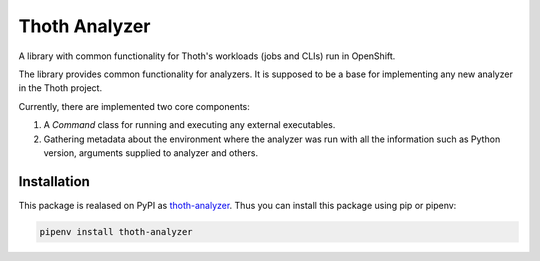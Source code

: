 Thoth Analyzer
--------------

A library with common functionality for Thoth's workloads (jobs and CLIs) run in OpenShift.

The library provides common functionality for analyzers. It is supposed to be
a base for implementing any new analyzer in the Thoth project.

Currently, there are implemented two core components:

1. A `Command` class for running and executing any external executables.
2. Gathering metadata about the environment where the analyzer was run with all the information such as Python version, arguments supplied to analyzer and others.

Installation
============

This package is realased on PyPI as `thoth-analyzer
<https://pypi.org/project/thoth-analyzer>`_. Thus you can install this
package using pip or pipenv:

.. code-block:: console

  pipenv install thoth-analyzer


